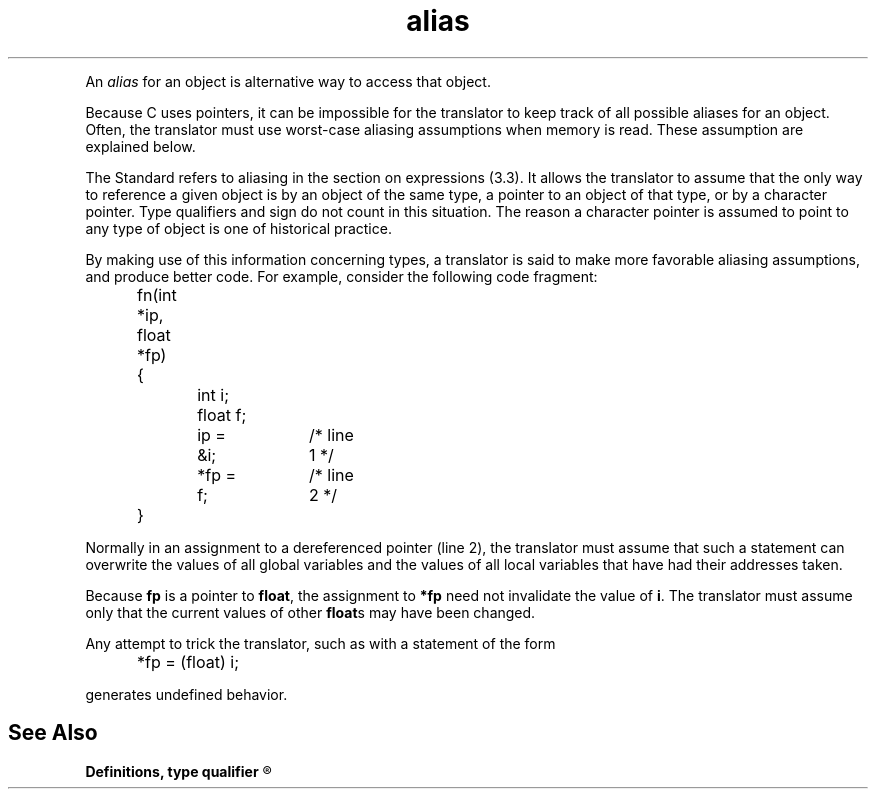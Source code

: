 .\" ENVIRONMENTS: COHERENT, LC, TOS, ISIS, ANSI
.TH "alias" "Definition" "(Definitions)" Definitions
.PC
.PP
An
.I alias
for an object is alternative way to access that object.
.PP
Because C uses pointers, it can be impossible for the translator
to keep track of all possible aliases for an object.
Often, the translator must use \*(QLworst-case aliasing assumptions\*(QR
when memory is read.
These assumption are explained below.
.PP
The Standard refers to aliasing in the section on expressions
(3.3).
It allows the translator to assume that the only way
to reference a given object is by an object of the same type,
a pointer to an object of that type, or by a character pointer.
Type qualifiers and sign do not count in this situation.
The reason a character pointer is assumed to
point to any type of object is one of historical practice.
.PP
By making use of this information concerning types,
a translator is said to make more favorable aliasing assumptions,
and produce better code.
For example, consider the following code fragment:
.DM
.PP
.nf
	fn(int *ip, float *fp)
	{
		int i;
		float f;
.fi
.DE
.DM
.PP
.nf
		ip = &i;	/* line 1 */
		*fp = f;	/* line 2 */
	}
.fi
.DE
.PP
Normally in an assignment to a dereferenced pointer (line 2),
the translator must assume that such a statement can overwrite
the values of all global variables and the values of all local variables
that have had their addresses taken.
.PP
Because
.B fp
is a pointer to
.BR float ,
the assignment to
.B *fp
need not invalidate the value of
.BR i .
The translator must assume only that the current values of other
.BR float s
may have been changed.
.PP
Any attempt to trick the translator, such as with a statement of the form
.DM
.PP
.nf
	*fp = (float) i;
.fi
.DE
.PP
generates undefined behavior.
.SH "See Also"
.B
Definitions, type qualifier
.R

